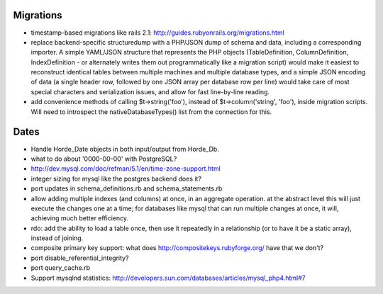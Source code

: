 Migrations
----------

- timestamp-based migrations like rails 2.1:
  http://guides.rubyonrails.org/migrations.html

- replace backend-specific structuredump with a PHP/JSON dump of schema and
  data, including a corresponding importer. A simple YAML/JSON structure that
  represents the PHP objects (TableDefinition, ColumnDefinition, IndexDefinition
  - or alternately writes them out programmatically like a migration script)
  would make it easiest to reconstruct identical tables between multiple
  machines and multiple database types, and a simple JSON encoding of data (a
  single header row, followed by one JSON array per database row per line) would
  take care of most special characters and serialization issues, and allow for
  fast line-by-line reading.

- add convenience methods of calling $t->string('foo'), instead of
  $t->column('string', 'foo'), inside migration scripts. Will need to introspect
  the nativeDatabaseTypes() list from the connection for this.


Dates
-----

- Handle Horde_Date objects in both input/output from Horde_Db.

- what to do about '0000-00-00' with PostgreSQL?

- http://dev.mysql.com/doc/refman/5.1/en/time-zone-support.html



- integer sizing for mysql like the postgres backend does it?

- port updates in schema_definitions.rb and schema_statements.rb

- allow adding multiple indexes (and columns) at once, in an aggregate
  operation. at the abstract level this will just execute the changes one at a
  time; for databases like mysql that can run multiple changes at once, it will,
  achieving much better efficiency.

- rdo: add the ability to load a table once, then use it repeatedly in a
  relationship (or to have it be a static array), instead of joining.

- composite primary key support: what does http://compositekeys.rubyforge.org/
  have that we don't?

- port disable_referential_integrity?

- port query_cache.rb

- Support mysqlnd statistics:
  http://developers.sun.com/databases/articles/mysql_php4.html#7
